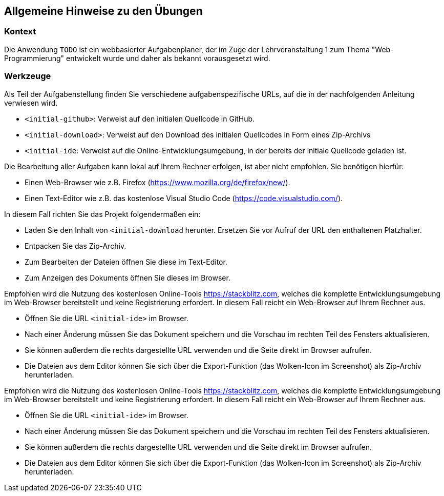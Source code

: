 == Allgemeine Hinweise zu den Übungen

=== Kontext

Die Anwendung `TODO` ist ein webbasierter Aufgabenplaner, der im Zuge der Lehrveranstaltung 1 zum Thema "Web-Programmierung" entwickelt wurde und daher als bekannt vorausgesetzt wird.

=== Werkzeuge

Als Teil der Aufgabenstellung finden Sie verschiedene aufgabenspezifische URLs, auf die in der nachfolgenden Anleitung verwiesen wird.

* `<initial-github>`: Verweist auf den initialen Quellcode in GitHub.
* `<initial-download>`: Verweist auf den Download des initialen Quellcodes in Form eines Zip-Archivs
* `<initial-ide`: Verweist auf die Online-Entwicklungsumgebung, in der bereits der initiale Quellcode geladen ist.

Die Bearbeitung aller Aufgaben kann lokal auf Ihrem Rechner erfolgen, ist aber nicht empfohlen. Sie benötigen hierfür:

* Einen Web-Browser wie z.B. Firefox (<https://www.mozilla.org/de/firefox/new/>).
* Einen Text-Editor wie z.B. das kostenlose Visual Studio Code (<https://code.visualstudio.com/>).

In diesem Fall richten Sie das Projekt folgendermaßen ein:

* Laden Sie den Inhalt von `<initial-download` herunter. Ersetzen Sie vor Aufruf der URL den enthaltenen Platzhalter.
* Entpacken Sie das Zip-Archiv.
* Zum Bearbeiten der Dateien öffnen Sie diese im Text-Editor.
* Zum Anzeigen des Dokuments öffnen Sie dieses im Browser.

Empfohlen wird die Nutzung des kostenlosen Online-Tools <https://stackblitz.com>, welches die komplette Entwicklungsumgebung im Web-Browser bereitstellt und keine Registrierung erfordert.
In diesem Fall reicht ein Web-Browser auf Ihrem Rechner aus.

* Öffnen Sie die URL `<initial-ide>` im Browser.
* Nach einer Änderung müssen Sie das Dokument speichern und die Vorschau im rechten Teil des Fensters aktualisieren.
* Sie können außerdem die rechts dargestellte URL verwenden und die Seite direkt im Browser aufrufen.
* Die Dateien aus dem Editor können Sie sich über die Export-Funktion (das Wolken-Icon im Screenshot) als Zip-Archiv herunterladen.




Empfohlen wird die Nutzung des kostenlosen Online-Tools <https://stackblitz.com>, welches die komplette Entwicklungsumgebung im Web-Browser bereitstellt und keine Registrierung erfordert.
In diesem Fall reicht ein Web-Browser auf Ihrem Rechner aus.

* Öffnen Sie die URL `<initial-ide>` im Browser.
* Nach einer Änderung müssen Sie das Dokument speichern und die Vorschau im rechten Teil des Fensters aktualisieren.
* Sie können außerdem die rechts dargestellte URL verwenden und die Seite direkt im Browser aufrufen.
* Die Dateien aus dem Editor können Sie sich über die Export-Funktion (das Wolken-Icon im Screenshot) als Zip-Archiv herunterladen.
